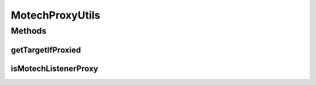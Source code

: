 .. java:import:: org.motechproject.event.listener.annotations MotechListenerAbstractProxy

MotechProxyUtils
================

.. java:package:: org.motechproject.event.utils
   :noindex:

.. java:type:: public final class MotechProxyUtils

Methods
-------
getTargetIfProxied
^^^^^^^^^^^^^^^^^^

.. java:method:: public static Object getTargetIfProxied(Object proxy)
   :outertype: MotechProxyUtils

isMotechListenerProxy
^^^^^^^^^^^^^^^^^^^^^

.. java:method:: public static boolean isMotechListenerProxy(Object object)
   :outertype: MotechProxyUtils

